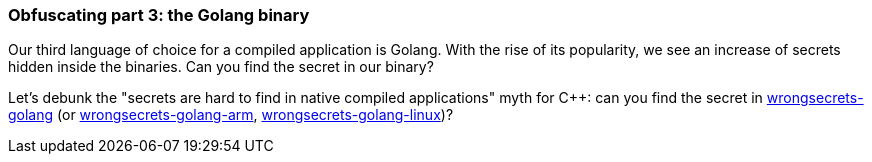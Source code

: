 === Obfuscating part 3: the Golang binary

Our third language of choice for a compiled application is Golang. With the rise of its popularity, we see an increase of secrets hidden inside the binaries. Can you find the secret in our binary?

Let's debunk the "secrets are hard to find in native compiled applications" myth for C++: can you find the secret in https://github.com/commjoen/wrongsecrets/tree/master/src/main/resources/executables/wrongsecrets-golang[wrongsecrets-golang] (or https://github.com/commjoen/wrongsecrets/tree/master/src/main/resources/executables/wrongsecrets-golang-arm[wrongsecrets-golang-arm], https://github.com/commjoen/wrongsecrets/tree/master/src/main/resources/executables/wrongsecrets-golang-linux[wrongsecrets-golang-linux])?
